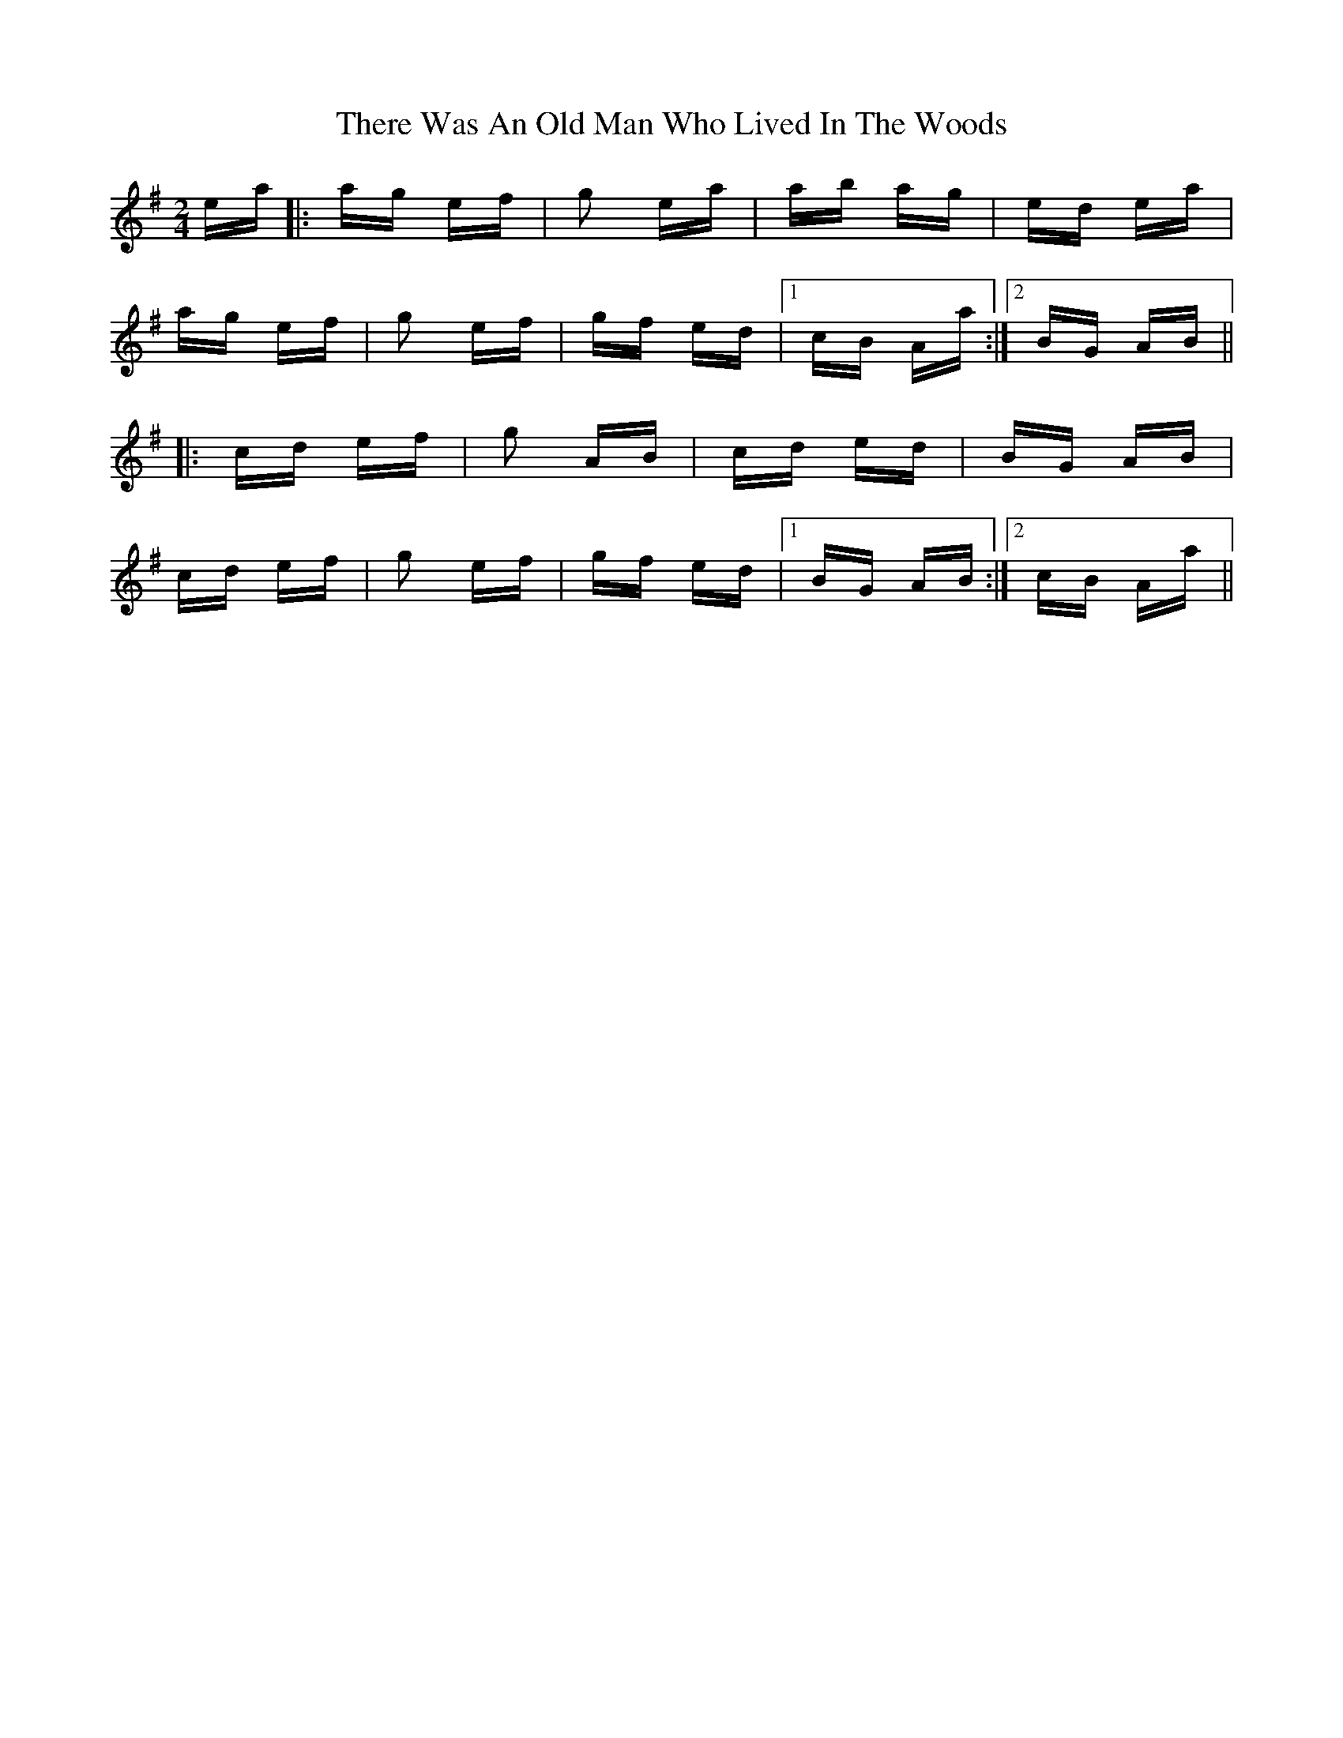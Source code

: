 X: 39814
T: There Was An Old Man Who Lived In The Woods
R: polka
M: 2/4
K: Adorian
ea|:ag ef|g2 ea|ab ag|ed ea|
ag ef|g2 ef|gf ed|1 cB Aa:|2 BG AB||
|:cd ef|g2 AB|cd ed|BG AB|
cd ef|g2 ef|gf ed|1 BG AB:|2 cB Aa||

